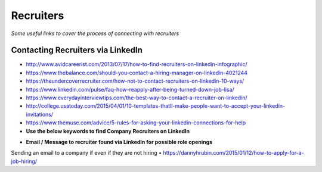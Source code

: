 ********************
Recruiters
********************

*Some useful links to cover the process of connecting with recruiters*

#################################################
Contacting Recruiters via LinkedIn
#################################################
- http://www.avidcareerist.com/2013/07/17/how-to-find-recruiters-on-linkedin-infographic/


- https://www.thebalance.com/should-you-contact-a-hiring-manager-on-linkedin-4021244

- https://theundercoverrecruiter.com/how-not-to-contact-recruiters-on-linkedin-10-ways/
   
- https://www.linkedin.com/pulse/faq-how-reapply-after-being-turned-down-job-lisa/
   
- https://www.everydayinterviewtips.com/the-best-way-to-contact-a-recruiter-on-linkedin/

- http://college.usatoday.com/2015/04/01/10-templates-thatll-make-people-want-to-accept-your-linkedin-invitations/

- https://www.themuse.com/advice/5-rules-for-asking-your-linkedin-connections-for-help


- **Use the below keywords to find Company Recruiters on LinkedIn**

.. code-block:: Ruby
   :linenos:  
   
   <Use the below keywords to find Company Recruiters on LinkedIn>

   Candidate OR Diversity OR Employee Referral OR Employment OR Headhunter OR Recruiter OR Recruiting OR Recruitment OR Search OR Sourcer OR Sourcing OR Staffing OR Talent OR Passive



- **Email / Message to recruiter found via LinkedIn for possible role openings**

.. code-block:: Ruby 
   :linenos:  
   
   Hi <name-of-recruiter>

   Good <time-of-the-day>! I hope that you are doing well.

   I see you are responsible for all <needs> over at <company>.  I found your contact information from LinkedIn so I thought to reach out to you directly.

   Currently I'm seeking new opportunities as a <exact-role> across <location> so I'd love an opportunity to connect with you for roles that may be a good fit.

   Here are three key reasons why I’m distinctly a good fit for it:
   _______________________________________________
   1. 

   2. 

   3. 
   _______________________________________________

   <Earliest Starting Date>: 

   Meanwhile, please find my attached resume for your reference and I can be reached directly on my contact details below. 

   Thank you for your consideration and I look forward to hear from you.

   Kind Regards,
   -------------------
   <your-name>
   <your-mobile-number>
   <your-email-id>
   <your-skype-id>
   -------------------------------------
   
   
Sending an email to a company if even if they are not hiring
• https://dannyhrubin.com/2015/01/12/how-to-apply-for-a-job-hiring/

